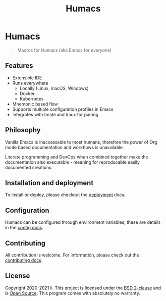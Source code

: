 #+TITLE: Humacs

* Humacs
#+begin_quote
Macros for Humacs (aka Emacs for everyone)
#+end_quote

** Features
- Extensible IDE
- Runs everywhere
  - Locally (Linux, macOS, Windows)
  - Docker
  - Kubernetes
- Mnemonic based flow
- Supports multiple configuration profiles in Emacs
- Integrates with tmate and tmux for pairing

** Philosophy
Vanilla Emacs is inaccessable to most humans, therefore the power of Org mode based documentation and workflows is unavailable.

Literate programming and DevOps when combined together make the documentation also executable - meaning for reproducable easily documented creations.

** Installation and deployment
To install or deploy, please checkout the [[./docs/DEPLOYMENT.org][deployment]] docs.

** Configuration
Humacs can be configured through environment variables, these are details in the [[./docs/CONFIGURATION.org][config docs]].

** Contributing
All contribution is welcome. For information, please check out the [[./docs/CONTRIBUTING.org][contributing docs]].

** License
Copyright 2020-2021 ii.
This project is licensed under the [[https://en.wikipedia.org/wiki/BSD_licenses#2-clause][BSD 2-clause]] and is [[https://en.wikipedia.org/wiki/Open_source][Open Source]].
This program comes with absolutely no warranty.

